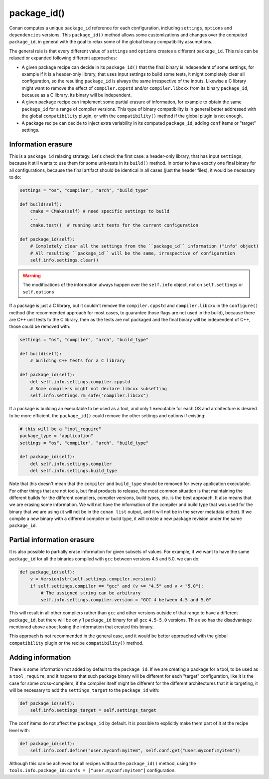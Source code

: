 .. _reference_conanfile_methods_package_id:

package_id()
============

Conan computes a unique ``package_id`` reference for each configuration, including ``settings``, ``options`` and ``dependencies`` versions.
This ``package_id()`` method allows some customizations and changes over the computed ``package_id``, in general with the goal to relax some of the global binary compatibility assumptions.

The general rule is that every different value of ``settings`` and ``options`` creates a different ``package_id``. This rule can be relaxed or expanded following different approaches:

- A given package recipe can decide in its ``package_id()`` that the final binary is independent of some settings, for example if it is a header-only library, that uses input settings to build some tests, it might completely clear all configuration, so the resulting ``package_id`` is always the same irrespective of the inputs. Likewise a C library might want to remove the effect of ``compiler.cppstd`` and/or ``compiler.libcxx`` from its binary ``package_id``, because as a C library, its binary will be independent.
- A given package recipe can implement some partial erasure of information, for example to obtain the same ``package_id`` for a range of compiler versions. This type of binary compatibility is in general better addressed with the global ``compatibility`` plugin, or with the ``compatibility()`` method if the global plugin is not enough.
- A package recipe can decide to inject extra variability in its computed ``package_id``, adding ``conf`` items or "target" settings.


Information erasure
-------------------

This is a ``package_id`` relaxing strategy. Let's check the first case: a header-only library, that has input ``settings``, because it still wants to use them for some unit-tests in its ``build()`` method. In order to have exactly one final binary for all configurations, because the final artifact should be identical in all cases (just the header files), it would be necessary to do:

.. code-block:: python

    settings = "os", "compiler", "arch", "build_type"

    def build(self):
        cmake = CMake(self) # need specific settings to build
        ...
        cmake.test()  # running unit tests for the current configuration

    def package_id(self):
        # Completely clear all the settings from the ``package_id`` information ("info" object)
        # All resulting ``package_id`` will be the same, irrespective of configuration 
        self.info.settings.clear()


.. warning::

    The modifications of the information always happen over the ``self.info`` object, not on ``self.settings`` or ``self.options``


If a package is just a C library, but it couldn't remove the ``compiler.cppstd`` and ``compiler.libcxx`` in the ``configure()`` method (the recommended approach for most cases, to guarantee those flags are not used in the build), because there are C++ unit tests to the C library, then as the tests are not packaged and the final binary will be independent of C++, those could be removed with:

.. code-block:: python

    settings = "os", "compiler", "arch", "build_type"

    def build(self):
        # building C++ tests for a C library

    def package_id(self):
        del self.info.settings.compiler.cppstd
        # Some compilers might not declare libcxx subsetting
        self.info.settings.rm_safe("compiler.libcxx")


If a package is building an executable to be used as a tool, and only 1 executable for each OS and architecture is desired to be more efficient, the ``package_id()`` could remove the other settings and options if existing:

.. code-block:: python

    # this will be a "tool_require"
    package_type = "application"
    settings = "os", "compiler", "arch", "build_type"

    def package_id(self):
        del self.info.settings.compiler
        del self.info.settings.build_type

Note that this doesn't mean that the ``compiler`` and ``build_type`` should be removed for every application executable. For other things that are not tools, but final products to release, the most common situation is that maintaining the different builds for the different compilers, compiler versions, build types, etc. is the best approach.
It also means that we are erasing some information. We will not have the information of the compiler and build type that was used for the binary that we are using (it will not be in the ``conan list`` output, and it will not be in the server metadata either). If we compile a new binary with a different compiler or build type, it will create a new package revision under the same ``package_id``.


Partial information erasure
---------------------------

It is also possible to partially erase information for given subsets of values. For example, if we want to have the same ``package_id`` for all the binaries compiled with ``gcc`` between versions 4.5 and 5.0, we can do:

.. code-block:: python

    def package_id(self):
        v = Version(str(self.settings.compiler.version))
        if self.settings.compiler == "gcc" and (v >= "4.5" and v < "5.0"):
            # The assigned string can be arbitrary
            self.info.settings.compiler.version = "GCC 4 between 4.5 and 5.0"

This will result in all other compilers rather than ``gcc`` and other versions outside of that range to have a different ``package_id``, but there will be only 1 ``package_id`` binary for all ``gcc`` ``4.5-5.0`` versions. This also has the disadvantage mentioned above about losing the information that created this binary.

This approach is not recommended in the general case, and it would be better approached with the global ``compatibility`` plugin or the recipe ``compatibility()`` method.



Adding information
------------------

There is some information not added by default to the ``package_id``. 
If we are creating a package for a tool, to be used as a ``tool_require``, and it happens that such package binary will be different for each "target" configuration, like it is the case for some cross-compilers, if the compiler itself might be different for the different architectures that it is targeting, it will be necessary to add the ``settings_target`` to the ``package_id`` with:

.. code-block:: python

    def package_id(self):
        self.info.settings_target = self.settings_target


The ``conf`` items do not affect the ``package_id`` by default. It is possible to explicitly make them part of it at the recipe level with:

.. code-block:: python

    def package_id(self):
        self.info.conf.define("user.myconf:myitem", self.conf.get("user.myconf:myitem"))

Although this can be achieved for all recipes without the ``package_id()`` method, using the ``tools.info.package_id:confs = ["user.myconf:myitem"]`` configuration.


.. seealso::
    
    See :ref:`the tutorial about header-only packages<creating_packages_other_header_only>` for explanations about the ``package_id()`` method.
